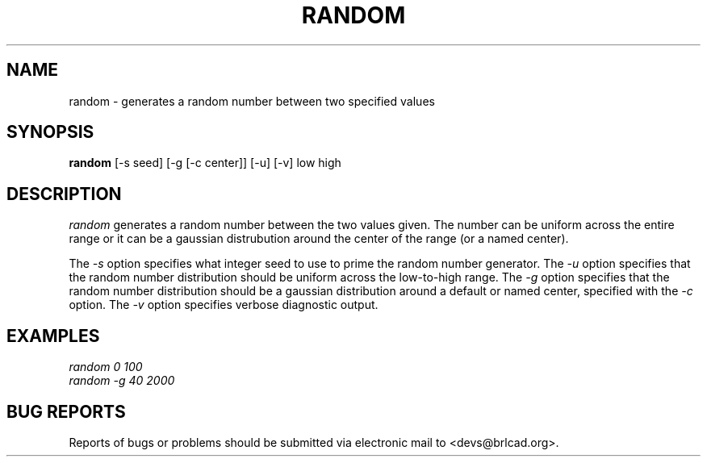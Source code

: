 .TH RANDOM 1 BRL-CAD
.\"                       R A N D O M . 1
.\" BRL-CAD
.\"
.\" Copyright (c) 2005-2011 United States Government as represented by
.\" the U.S. Army Research Laboratory.
.\"
.\" Redistribution and use in source (Docbook format) and 'compiled'
.\" forms (PDF, PostScript, HTML, RTF, etc), with or without
.\" modification, are permitted provided that the following conditions
.\" are met:
.\"
.\" 1. Redistributions of source code (Docbook format) must retain the
.\" above copyright notice, this list of conditions and the following
.\" disclaimer.
.\"
.\" 2. Redistributions in compiled form (transformed to other DTDs,
.\" converted to PDF, PostScript, HTML, RTF, and other formats) must
.\" reproduce the above copyright notice, this list of conditions and
.\" the following disclaimer in the documentation and/or other
.\" materials provided with the distribution.
.\"
.\" 3. The name of the author may not be used to endorse or promote
.\" products derived from this documentation without specific prior
.\" written permission.
.\"
.\" THIS DOCUMENTATION IS PROVIDED BY THE AUTHOR AS IS'' AND ANY
.\" EXPRESS OR IMPLIED WARRANTIES, INCLUDING, BUT NOT LIMITED TO, THE
.\" IMPLIED WARRANTIES OF MERCHANTABILITY AND FITNESS FOR A PARTICULAR
.\" PURPOSE ARE DISCLAIMED. IN NO EVENT SHALL THE AUTHOR BE LIABLE FOR
.\" ANY DIRECT, INDIRECT, INCIDENTAL, SPECIAL, EXEMPLARY, OR
.\" CONSEQUENTIAL DAMAGES (INCLUDING, BUT NOT LIMITED TO, PROCUREMENT
.\" OF SUBSTITUTE GOODS OR SERVICES; LOSS OF USE, DATA, OR PROFITS; OR
.\" BUSINESS INTERRUPTION) HOWEVER CAUSED AND ON ANY THEORY OF
.\" LIABILITY, WHETHER IN CONTRACT, STRICT LIABILITY, OR TORT
.\" (INCLUDING NEGLIGENCE OR OTHERWISE) ARISING IN ANY WAY OUT OF THE
.\" USE OF THIS DOCUMENTATION, EVEN IF ADVISED OF THE POSSIBILITY OF
.\" SUCH DAMAGE.
.\"
.\".\".\"
.\"
.\" Begin actual content
.\"
.SH NAME
random \- generates a random number between two specified values
.SH SYNOPSIS
.B random
.RB [\-s\ seed]
.RB [\-g\ [\-c\ center]]
.RB [\-u]
.RB [\-v]
low high
.SH DESCRIPTION
.I random\^
generates a random number between the two values given.  The number
can be uniform across the entire range or it can be a gaussian
distrubution around the center of the range (or a named center).
.PP
The
.I \-s
option specifies what integer seed to use to prime the random number
generator.
The
.I \-u
option specifies that the random number distribution should be uniform
across the low-to-high range.
The
.I \-g
option specifies that the random number distribution should be a
gaussian distribution around a default or named center, specified with
the
.I \-c
option.
The
.I \-v
option specifies verbose diagnostic output.
.SH EXAMPLES
\fI
.nf
random 0 100
random -g 40 2000
.fi
\fP
.SH "BUG REPORTS"
Reports of bugs or problems should be submitted via electronic
mail to <devs@brlcad.org>.
